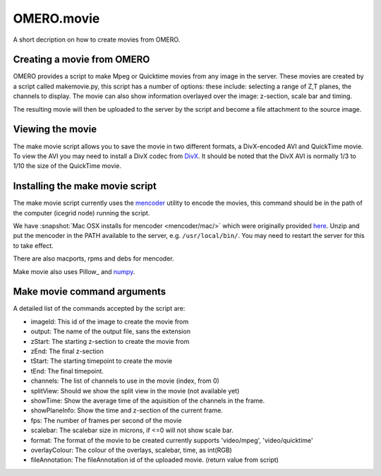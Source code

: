 OMERO.movie
===========

A short decription on how to create movies from OMERO.

Creating a movie from OMERO
---------------------------

OMERO provides a script to make Mpeg or Quicktime movies from any image
in the server. These movies are created by a script called makemovie.py,
this script has a number of options: these include: selecting a range of
Z,T planes, the channels to display. The movie can also show information
overlayed over the image: z-section, scale bar and timing.

The resulting movie will then be uploaded to the server by the script
and become a file attachment to the source image.

Viewing the movie
-----------------

The make movie script allows you to save the movie in two different
formats, a DivX-encoded AVI and QuickTime movie. To view the AVI you may
need to install a DivX codec from `DivX <https://www.divx.com/>`_. It
should be noted that the DivX AVI is normally 1/3 to 1/10 the size of
the QuickTime movie.

Installing the make movie script
--------------------------------

The make movie script currently uses the `mencoder <http://www.mplayerhq.hu/design7/dload.html>`_ utility to
encode the movies, this command should be in the path of the
computer (icegrid node) running the script.

We have :snapshot:`Mac OSX installs for mencoder <mencoder/mac/>`
which were originally provided
`here <https://stefpause.com/apple/mac/mplayer-os-x-10rc1-and-mencoder-binaries/>`__.
Unzip and put the mencoder in the PATH available to the server, e.g.
``/usr/local/bin/``. You may need to restart the server for this to take
effect.

There are also macports, rpms and debs for mencoder.

Make movie also uses Pillow_ and `numpy <https://www.scipy.org/install.html>`_.

Make movie command arguments
----------------------------

A detailed list of the commands accepted by the script are:

-  imageId: This id of the image to create the movie from
-  output: The name of the output file, sans the extension
-  zStart: The starting z-section to create the movie from
-  zEnd: The final z-section
-  tStart: The starting timepoint to create the movie
-  tEnd: The final timepoint.
-  channels: The list of channels to use in the movie (index, from 0)
-  splitView: Should we show the split view in the movie (not available yet)
-  showTime: Show the average time of the aquisition of the channels in the frame.
-  showPlaneInfo: Show the time and z-section of the current frame.
-  fps: The number of frames per second of the movie
-  scalebar: The scalebar size in microns, if <=0 will not show scale bar.
-  format: The format of the movie to be created currently supports 'video/mpeg', 'video/quicktime'
-  overlayColour: The colour of the overlays, scalebar, time, as int(RGB)
-  fileAnnotation: The fileAnnotation id of the uploaded movie. (return value from script)
